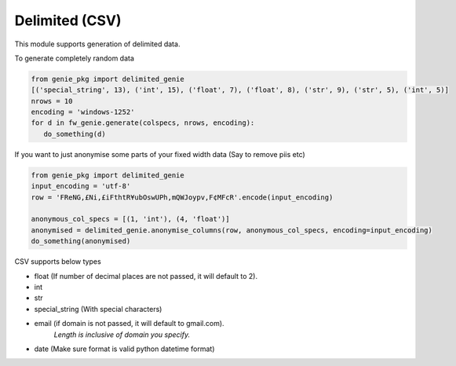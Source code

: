 Delimited (CSV)
===============

This module supports generation of delimited data.

To generate completely random data

.. code-block:: python

   from genie_pkg import delimited_genie
   [('special_string', 13), ('int', 15), ('float', 7), ('float', 8), ('str', 9), ('str', 5), ('int', 5)]
   nrows = 10
   encoding = 'windows-1252'
   for d in fw_genie.generate(colspecs, nrows, encoding):
      do_something(d)

If you want to just anonymise some parts of your fixed
width data (Say to remove piis etc)

.. code-block:: python

   from genie_pkg import delimited_genie
   input_encoding = 'utf-8'
   row = 'FReNG,£Ni,£iFthtR¥ubOswUPh,mQWJoypv,F¢MFcR'.encode(input_encoding)

   anonymous_col_specs = [(1, 'int'), (4, 'float')]
   anonymised = delimited_genie.anonymise_columns(row, anonymous_col_specs, encoding=input_encoding)
   do_something(anonymised)

CSV supports below types

- float (If number of decimal places are not passed, it will default to 2).
- int
- str
- special_string (With special characters)
- email (if domain is not passed, it will default to gmail.com).
      *Length is inclusive of domain you specify.*
- date (Make sure format is valid python datetime format)
